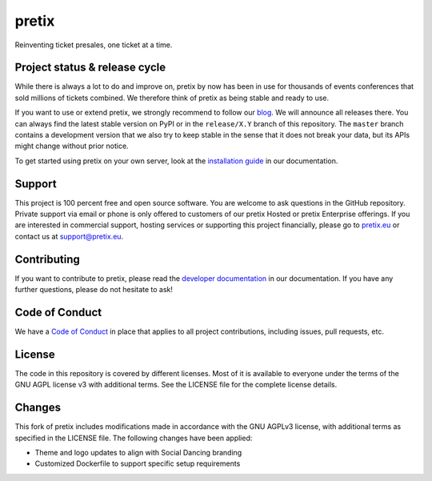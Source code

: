 pretix
======

.. image:: https://img.shields.io/pypi/v/pretix.svg
   :target: https://pypi.python.org/pypi/pretix

.. image:: https://github.com/pretix/pretix/workflows/Documentation/badge.svg
   :target: https://docs.pretix.eu/en/latest/

.. image:: https://github.com/pretix/pretix/workflows/Tests/badge.svg

.. image:: https://codecov.io/gh/pretix/pretix/branch/master/graph/badge.svg
   :target: https://codecov.io/gh/pretix/pretix



Reinventing ticket presales, one ticket at a time.

Project status & release cycle
------------------------------

While there is always a lot to do and improve on, pretix by now has been in use for thousands of events
conferences that sold millions of tickets combined. We therefore think of pretix as being stable and ready to use.

If you want to use or extend pretix, we strongly recommend to follow our `blog`_. We will announce all
releases there. You can always find the latest stable version on PyPI or in the ``release/X.Y`` branch of
this repository. The ``master`` branch contains a development version that we also try to keep stable in
the sense that it does not break your data,  but its APIs might change without prior notice.

To get started using pretix on your own server, look at the `installation guide`_ in our documentation.

Support
-------

This project is 100 percent free and open source software. You are welcome to ask questions in the GitHub
repository. Private support via email or phone is only offered to customers of our pretix Hosted or pretix
Enterprise offerings. If you are interested in commercial support, hosting services or supporting this project
financially, please go to `pretix.eu`_ or contact us at support@pretix.eu.

Contributing
------------
If you want to contribute to pretix, please read the `developer documentation`_
in our documentation. If you have any further questions, please do not hesitate to ask!

.. image:: https://translate.pretix.eu/widgets/pretix/-/pretix/multi-blue.svg
   :target: https://translate.pretix.eu/engage/pretix/

Code of Conduct
---------------
We have a `Code of Conduct`_ in place that applies to all project contributions,
including issues, pull requests, etc.

License
-------

The code in this repository is covered by different licenses. Most of it is available to everyone under the terms of
the GNU AGPL license v3 with additional terms. See the LICENSE file for the complete license details.

.. _installation guide: https://docs.pretix.eu/en/latest/admin/installation/index.html
.. _developer documentation: https://docs.pretix.eu/en/latest/development/index.html
.. _Code of Conduct: https://docs.pretix.eu/en/latest/development/contribution/codeofconduct.html
.. _pretix.eu: https://pretix.eu
.. _blog: https://pretix.eu/about/en/blog/

Changes
-------

This fork of pretix includes modifications made in accordance with the GNU AGPLv3 license, with additional terms as 
specified in the LICENSE file. The following changes have been applied:

- Theme and logo updates to align with Social Dancing branding
- Customized Dockerfile to support specific setup requirements
